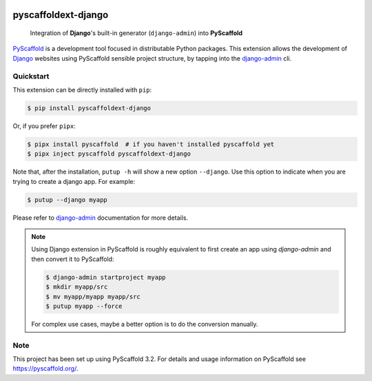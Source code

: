 .. image:: https://travis-ci.org/pyscaffold/pyscaffoldext-django.svg?branch=master
    :alt: Travis
    :target: https://travis-ci.org/pyscaffold/pyscaffoldext-django
.. image:: https://readthedocs.org/projects/pyscaffoldext-django/badge/?version=latest
    :alt: ReadTheDocs
    :target: https://pyscaffoldext-django.readthedocs.io/
.. image:: https://img.shields.io/coveralls/github/pyscaffold/pyscaffoldext-django/master.svg
    :alt: Coveralls
    :target: https://coveralls.io/r/pyscaffold/pyscaffoldext-django
.. image:: https://img.shields.io/pypi/v/pyscaffoldext-django.svg
    :alt: PyPI-Server
    :target: https://pypi.org/project/pyscaffoldext-django/

====================
pyscaffoldext-django
====================


    Integration of **Django**'s built-in generator (``django-admin``)
    into **PyScaffold**

`PyScaffold`_ is a development tool focused in distributable Python packages.
This extension allows the development of `Django`_ websites using
PyScaffold sensible project structure, by tapping into the `django-admin`_ cli.

Quickstart
==========

This extension can be directly installed with ``pip``:

.. code-block:: bash

    $ pip install pyscaffoldext-django

Or, if you prefer ``pipx``:

.. code-block:: shell

   $ pipx install pyscaffold  # if you haven't installed pyscaffold yet
   $ pipx inject pyscaffold pyscaffoldext-django

Note that, after the installation, ``putup -h`` will show a new option
``--django``. Use this option to indicate when you are trying to create a
django app. For example:

.. code-block:: shell

   $ putup --django myapp

Please refer to `django-admin`_ documentation for more details.

.. note::

    Using Django extension in PyScaffold is roughly equivalent to first create
    an app using `django-admin` and then convert it to PyScaffold:

    .. code-block:: bash

        $ django-admin startproject myapp
        $ mkdir myapp/src
        $ mv myapp/myapp myapp/src
        $ putup myapp --force

    For complex use cases, maybe a better option is to do the conversion
    manually.


Note
====

This project has been set up using PyScaffold 3.2. For details and usage
information on PyScaffold see https://pyscaffold.org/.


.. _PyScaffold: https://pyscaffold.org
.. _Django: https://www.djangoproject.com/
.. _django-admin: https://docs.djangoproject.com/en/2.2/ref/django-admin/
.. _extension: https://pyscaffold.org/en/latest/extensions.html
